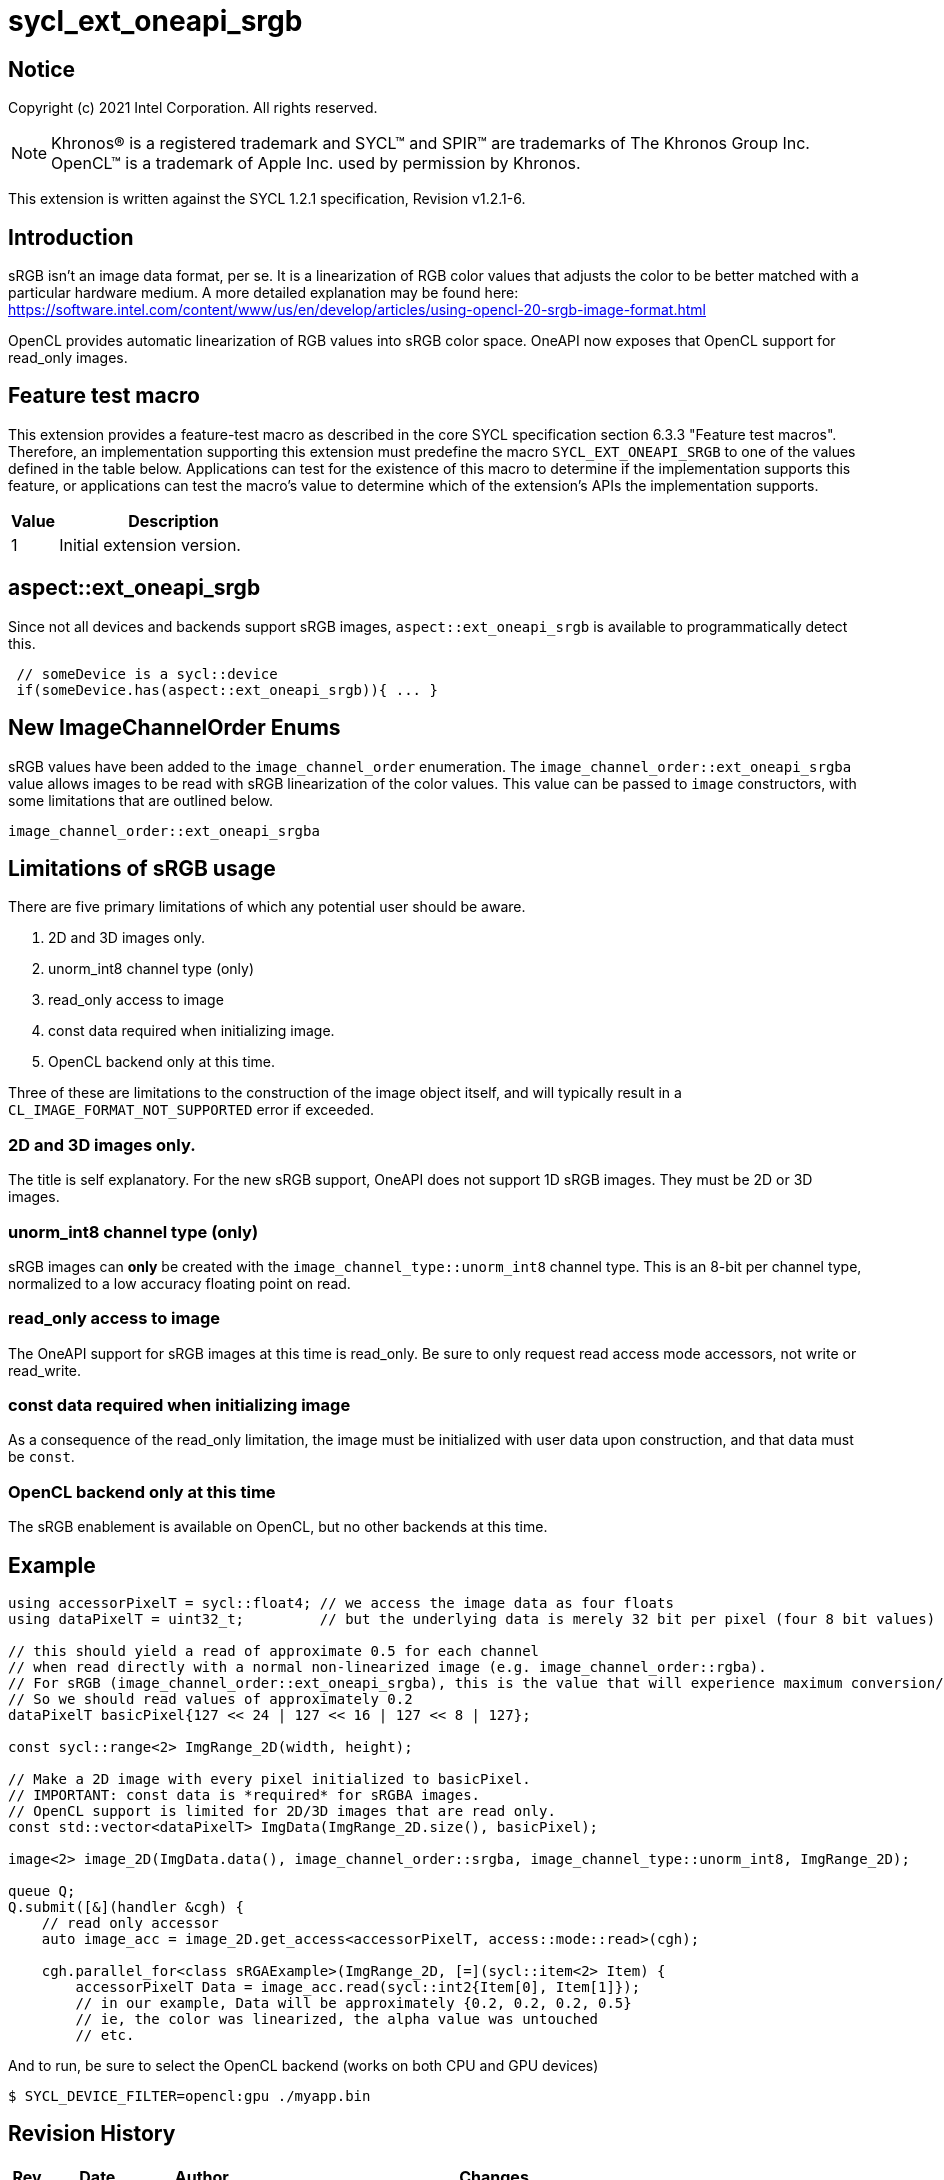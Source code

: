 = sycl_ext_oneapi_srgb
:source-highlighter: coderay
:coderay-linenums-mode: table

// This section needs to be after the document title.
:doctype: book
:toc2:
:toc: left
:encoding: utf-8
:lang: en

:blank: pass:[ +]

// Set the default source code type in this document to C++,
// for syntax highlighting purposes.  This is needed because
// docbook uses c++ and html5 uses cpp.
:language: {basebackend@docbook:c++:cpp}

== Notice

Copyright (c) 2021 Intel Corporation.  All rights reserved.

NOTE: Khronos(R) is a registered trademark and SYCL(TM) and SPIR(TM) are
trademarks of The Khronos Group Inc.  OpenCL(TM) is a trademark of Apple Inc.
used by permission by Khronos.

This extension is written against the SYCL 1.2.1 specification, Revision v1.2.1-6.

== Introduction

sRGB isn't an image data format, per se. It is a linearization of RGB color values that adjusts the color to be better matched with a particular hardware medium. A more detailed explanation may be found here: https://software.intel.com/content/www/us/en/develop/articles/using-opencl-20-srgb-image-format.html

OpenCL provides automatic linearization of RGB values into sRGB color space. OneAPI now exposes that OpenCL support for read_only images.

== Feature test macro

This extension provides a feature-test macro as described in the core SYCL
specification section 6.3.3 "Feature test macros".  Therefore, an
implementation supporting this extension must predefine the macro
`SYCL_EXT_ONEAPI_SRGB` to one of the values defined in the table below.
Applications can test for the existence of this macro to determine if the
implementation supports this feature, or applications can test the macro's
value to determine which of the extension's APIs the implementation supports.

[%header,cols="1,5"]
|===
|Value |Description
|1     |Initial extension version.
|===

== aspect::ext_oneapi_srgb
Since not all devices and backends support sRGB images, `aspect::ext_oneapi_srgb` is available to programmatically detect this.
[source]
----
 // someDevice is a sycl::device
 if(someDevice.has(aspect::ext_oneapi_srgb)){ ... }
----

== New ImageChannelOrder Enums

sRGB values have been added to the `image_channel_order` enumeration. The `image_channel_order::ext_oneapi_srgba` value allows images to be read with sRGB linearization of the color values. This value can be passed to `image` constructors, with some limitations that are outlined below.

[source]
----
image_channel_order::ext_oneapi_srgba
----

== Limitations of sRGB usage

There are five primary limitations of which any potential user should be aware.

. 2D and 3D images only. 
. unorm_int8 channel type (only)
. read_only access to image 
. const data required when initializing image.
. OpenCL backend only at this time.

Three of these are limitations to the construction of the image object itself, and will typically result in a `CL_IMAGE_FORMAT_NOT_SUPPORTED` error if exceeded. 

=== 2D and 3D images only.
The title is self explanatory. For the new sRGB support, OneAPI does not support 1D sRGB images. They must be 2D or 3D images.

=== unorm_int8 channel type (only)
sRGB images can *only* be created with the `image_channel_type::unorm_int8` channel type. This is an 8-bit per channel type, normalized to a low accuracy floating point on read. 

=== read_only access to image
The OneAPI support for sRGB images at this time is read_only. Be sure to only request read access mode accessors, not write or read_write.

=== const data required when initializing image
As a consequence of the read_only limitation, the image must be initialized with user data upon construction, and that data must be `const`.

=== OpenCL backend only at this time
The sRGB enablement is available on OpenCL, but no other backends at this time.   

== Example

[source]
----
using accessorPixelT = sycl::float4; // we access the image data as four floats
using dataPixelT = uint32_t;         // but the underlying data is merely 32 bit per pixel (four 8 bit values)

// this should yield a read of approximate 0.5 for each channel
// when read directly with a normal non-linearized image (e.g. image_channel_order::rgba).  
// For sRGB (image_channel_order::ext_oneapi_srgba), this is the value that will experience maximum conversion/linearization. 
// So we should read values of approximately 0.2 
dataPixelT basicPixel{127 << 24 | 127 << 16 | 127 << 8 | 127};

const sycl::range<2> ImgRange_2D(width, height);

// Make a 2D image with every pixel initialized to basicPixel.
// IMPORTANT: const data is *required* for sRGBA images.
// OpenCL support is limited for 2D/3D images that are read only.
const std::vector<dataPixelT> ImgData(ImgRange_2D.size(), basicPixel);

image<2> image_2D(ImgData.data(), image_channel_order::srgba, image_channel_type::unorm_int8, ImgRange_2D);

queue Q;
Q.submit([&](handler &cgh) {
    // read only accessor
    auto image_acc = image_2D.get_access<accessorPixelT, access::mode::read>(cgh);

    cgh.parallel_for<class sRGAExample>(ImgRange_2D, [=](sycl::item<2> Item) {
        accessorPixelT Data = image_acc.read(sycl::int2{Item[0], Item[1]});
        // in our example, Data will be approximately {0.2, 0.2, 0.2, 0.5}
        // ie, the color was linearized, the alpha value was untouched
        // etc.
----

And to run, be sure to select the OpenCL backend (works on both CPU and GPU devices)

[source]
----
$ SYCL_DEVICE_FILTER=opencl:gpu ./myapp.bin
----


== Revision History

[cols="5,15,15,70"]
[grid="rows"]
[options="header"]
|========================================
|Rev|Date|Author|Changes
|A|2021-07-01|Chris Perkins|*Initial revision*
|========================================

//************************************************************************
//Other formatting suggestions:
//
//* Use *bold* text for host APIs, or [source] syntax highlighting.
//* Use `mono` text for device APIs, or [source] syntax highlighting.
//* Use `mono` text for extension names, types, or enum values.
//* Use _italics_ for parameters.
//************************************************************************
